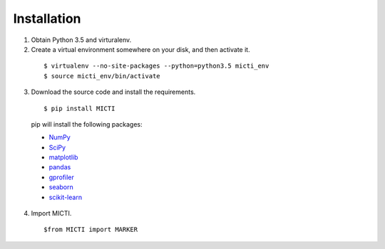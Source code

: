 Installation
============

1. Obtain Python 3.5 and virturalenv.

2. Create a virtual environment somewhere on your disk, and then activate it.

  ::

  $ virtualenv --no-site-packages --python=python3.5 micti_env
  $ source micti_env/bin/activate


3. Download the source code and install the requirements.

  ::

  $ pip install MICTI

  pip will install the following packages:

  * `NumPy <http://www.numpy.org/>`_
  * `SciPy <http://www.scipy.org/>`_
  * `matplotlib <http://matplotlib.org/>`_
  * `pandas <http://matplotlib.org/>`_
  * `gprofiler <https://biit.cs.ut.ee/gprofiler/>`_
  * `seaborn <https://seaborn.pydata.org/>`_
  * `scikit-learn <https://scikit-learn.org/>`_
 
4. Import MICTI.

   ::

   $from MICTI import MARKER
